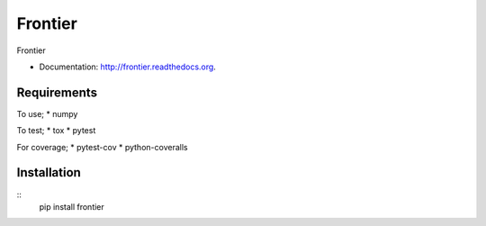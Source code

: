 ===============================
Frontier
===============================

.. image:: https://badge.fury.io/py/frontier.png
    :target: http://badge.fury.io/py/frontier

.. image:: https://travis-ci.org/SamStudio8/frontier.png?branch=master
        :target: https://travis-ci.org/SamStudio8/frontier

.. image:: https://pypip.in/d/frontier/badge.png
        :target: https://pypi.python.org/pypi/frontier

Frontier

* Documentation: http://frontier.readthedocs.org.

Requirements
------------
To use;
* numpy

To test;
* tox
* pytest

For coverage;
* pytest-cov
* python-coveralls

Installation
------------
::
    pip install frontier

